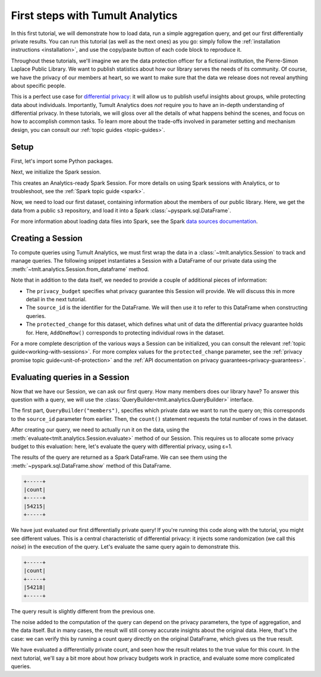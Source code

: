 .. _first-steps:

First steps with Tumult Analytics
=================================

..
    SPDX-License-Identifier: CC-BY-SA-4.0
    Copyright Tumult Labs 2025

In this first tutorial, we will demonstrate how to load data, run a simple
aggregation query, and get our first differentially private results. You can run
this tutorial (as well as the next ones) as you go: simply follow the
:ref:`installation instructions <installation>`, and use the copy/paste button
of each code block to reproduce it.

Throughout these tutorials, we'll imagine we are the data protection officer for
a fictional institution, the Pierre-Simon Laplace Public Library. We want to
publish statistics about how our library serves the needs of its community. Of
course, we have the privacy of our members at heart, so we want to make sure
that the data we release does not reveal anything about specific people.

This is a perfect use case for `differential privacy`_: it will allow us to
publish useful insights about groups, while protecting data about individuals.
Importantly, Tumult Analytics does *not* require you to have an in-depth
understanding of differential privacy. In these tutorials, we will gloss over
all the details of what happens behind the scenes, and focus on how to
accomplish common tasks. To learn more about the trade-offs involved in
parameter setting and mechanism design, you can consult our
:ref:`topic guides <topic-guides>`.

.. _differential privacy: https://desfontain.es/blog/friendly-intro-to-differential-privacy.html

Setup
-----

First, let's import some Python packages.

.. testcode::

   from pyspark import SparkFiles
   from pyspark.sql import SparkSession
   from tmlt.analytics import (
       AddOneRow,
       PureDPBudget,
       QueryBuilder,
       Session,
   )

Next, we initialize the Spark session.

.. testcode::

   spark = SparkSession.builder.getOrCreate()

This creates an Analytics-ready Spark Session. For more details on using Spark sessions with Analytics, or to troubleshoot, see the :ref:`Spark topic guide <spark>`.

Now, we need to load our first dataset, containing information about the
members of our public library. Here, we get the data from a public ``s3``
repository, and load it into a Spark :class:`~pyspark.sql.DataFrame`.

.. testcode::

   spark.sparkContext.addFile(
       "https://raw.githubusercontent.com/opendp/tumult-demo-data/refs/heads/main/library-members.csv"
   )
   members_df = spark.read.csv(
       SparkFiles.get("library-members.csv"), header=True, inferSchema=True
   )

For more information about loading data files into Spark, see the Spark `data sources documentation`_.

.. _data sources documentation: https://spark.apache.org/docs/latest/sql-data-sources.html

Creating a Session
------------------

To compute queries using Tumult Analytics, we must first wrap the data in a :class:`~tmlt.analytics.Session` to track and manage queries.
The following snippet instantiates a Session with a DataFrame of our private data using the :meth:`~tmlt.analytics.Session.from_dataframe` method.

.. testcode::

   session = Session.from_dataframe(
       privacy_budget=PureDPBudget(3),
       source_id="members",
       dataframe=members_df,
       protected_change=AddOneRow(),
   )

Note that in addition to the data itself, we needed to provide a couple of additional pieces of information:

- The ``privacy_budget`` specifies what privacy guarantee this Session will provide.
  We will discuss this in more detail in the next tutorial.
- The ``source_id`` is the identifier for the DataFrame.
  We will then use it to refer to this DataFrame when constructing queries.
- The ``protected_change`` for this dataset, which defines what unit of data the differential privacy guarantee holds for.
  Here, ``AddOneRow()`` corresponds to protecting individual rows in the dataset.

For a more complete description of the various ways a Session can be initialized, you can consult the relevant :ref:`topic guide<working-with-sessions>`.
For more complex values for the ``protected_change`` parameter, see the :ref:`privacy promise topic guide<unit-of-protection>` and the :ref:`API documentation on privacy guarantees<privacy-guarantees>`.

Evaluating queries in a Session
-------------------------------

Now that we have our Session, we can ask our first query. How many members does
our library have? To answer this question with a query, we will use the
:class:`QueryBuilder<tmlt.analytics.QueryBuilder>` interface.

.. testcode::

   count_query = QueryBuilder("members").count()

The first part, ``QueryBuilder("members")``, specifies which private data we
want to run the query on; this corresponds to the ``source_id`` parameter from
earlier. Then, the ``count()`` statement requests the total number of rows in
the dataset.

After creating our query, we need to actually run it on the data, using the
:meth:`evaluate<tmlt.analytics.Session.evaluate>` method of our Session.
This requires us to allocate some privacy budget to this evaluation: here, let's
evaluate the query with differential privacy, using ε=1.

.. testcode::

   total_count = session.evaluate(
       count_query,
       privacy_budget=PureDPBudget(epsilon=1)
   )

The results of the query are returned as a Spark DataFrame.
We can see them using the :meth:`~pyspark.sql.DataFrame.show` method of this DataFrame.

.. testcode::

   total_count.show()

.. testoutput::
   :hide:
   :options: +NORMALIZE_WHITESPACE

   +-----+
   |count|
   +-----+
   |...|
   +-----+

.. code-block::

   +-----+
   |count|
   +-----+
   |54215|
   +-----+

We have just evaluated our first differentially private query!
If you're running this code along with the tutorial, you might see different values.
This is a central characteristic of differential privacy: it injects some randomization (we call this *noise*) in the execution of the query.
Let's evaluate the same query again to demonstrate this.

.. testcode::

   total_count = session.evaluate(
       count_query,
       privacy_budget=PureDPBudget(1)
   )
   total_count.show()

.. testoutput::
   :hide:
   :options: +NORMALIZE_WHITESPACE

   +-----+
   |count|
   +-----+
   |...|
   +-----+

.. code-block::

   +-----+
   |count|
   +-----+
   |54218|
   +-----+

The query result is slightly different from the previous one.

The noise added to the computation of the query can depend on the privacy
parameters, the type of aggregation, and the data itself. But in many cases, the
result will still convey accurate insights about the original data. Here, that's
the case: we can verify this by running a count query directly on the original
DataFrame, which gives us the true result.

.. testcode::

   total_count = members_df.count()
   print(total_count)

.. testoutput::
   :options: +NORMALIZE_WHITESPACE

   54217

We have evaluated a differentially private count, and seen how the result relates to the true value for this count.
In the next tutorial, we'll say a bit more about how privacy budgets work in practice, and evaluate some more complicated queries.
